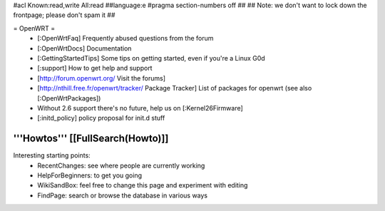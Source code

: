#acl Known:read,write All:read
##language:e
#pragma section-numbers off
## 
## Note: we don't want to lock down the frontpage; please don't spam it
## 

= OpenWRT =
 * [:OpenWrtFaq] Frequently abused questions from the forum
 * [:OpenWrtDocs] Documentation
 * [:GettingStartedTips] Some tips on getting started, even if you're a Linux G0d
 * [:support] How to get help and support
 * [http://forum.openwrt.org/ Visit the forums] 
 * [http://nthill.free.fr/openwrt/tracker/ Package Tracker] List of packages for openwrt (see also [:OpenWrtPackages])
 * Without 2.6 support there's no future, help us on [:Kernel26Firmware]
 * [:initd_policy] policy proposal for init.d stuff

'''Howtos''' [[FullSearch(Howto)]]
----
Interesting starting points:
  * RecentChanges: see where people are currently working
  * HelpForBeginners: to get you going
  * WikiSandBox: feel free to change this page and experiment with editing
  * FindPage: search or browse the database in various ways

